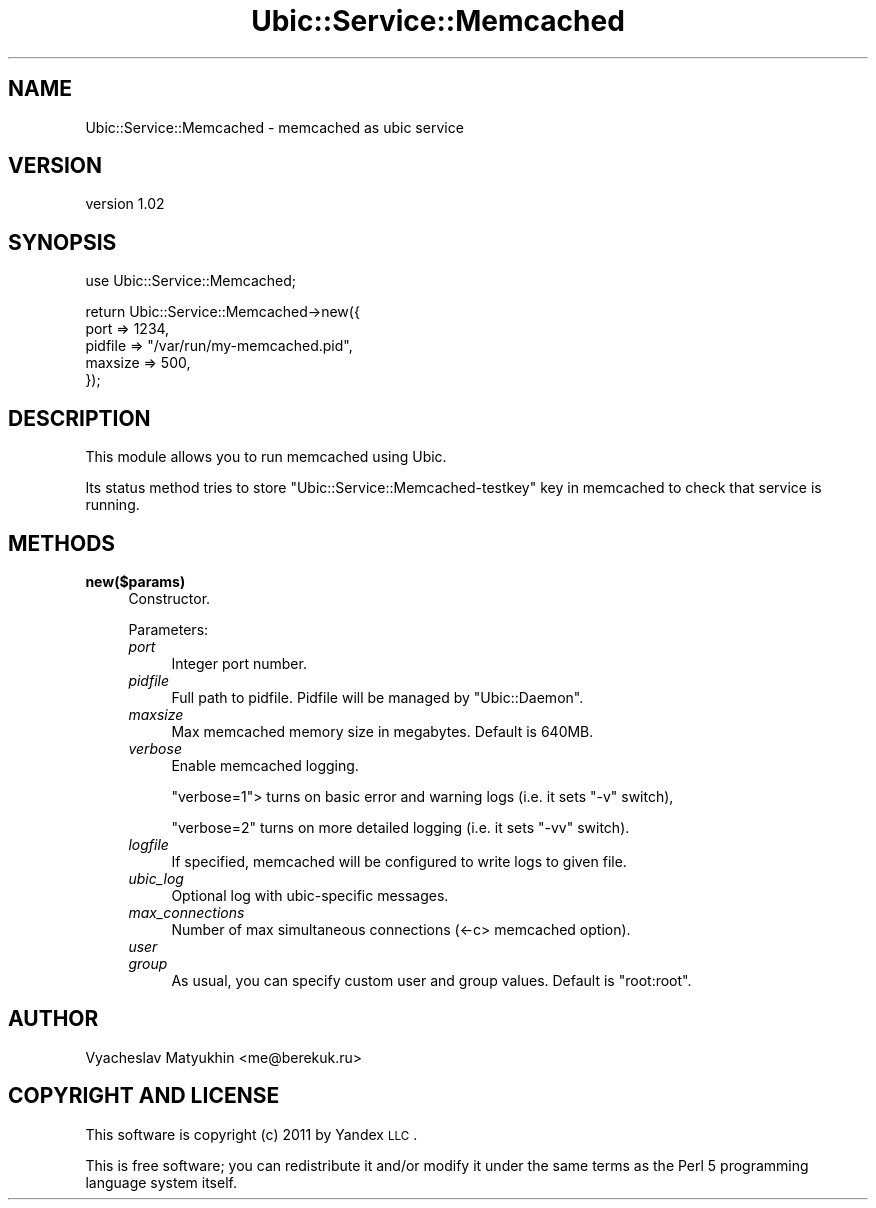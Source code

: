 .\" Automatically generated by Pod::Man v1.37, Pod::Parser v1.32
.\"
.\" Standard preamble:
.\" ========================================================================
.de Sh \" Subsection heading
.br
.if t .Sp
.ne 5
.PP
\fB\\$1\fR
.PP
..
.de Sp \" Vertical space (when we can't use .PP)
.if t .sp .5v
.if n .sp
..
.de Vb \" Begin verbatim text
.ft CW
.nf
.ne \\$1
..
.de Ve \" End verbatim text
.ft R
.fi
..
.\" Set up some character translations and predefined strings.  \*(-- will
.\" give an unbreakable dash, \*(PI will give pi, \*(L" will give a left
.\" double quote, and \*(R" will give a right double quote.  \*(C+ will
.\" give a nicer C++.  Capital omega is used to do unbreakable dashes and
.\" therefore won't be available.  \*(C` and \*(C' expand to `' in nroff,
.\" nothing in troff, for use with C<>.
.tr \(*W-
.ds C+ C\v'-.1v'\h'-1p'\s-2+\h'-1p'+\s0\v'.1v'\h'-1p'
.ie n \{\
.    ds -- \(*W-
.    ds PI pi
.    if (\n(.H=4u)&(1m=24u) .ds -- \(*W\h'-12u'\(*W\h'-12u'-\" diablo 10 pitch
.    if (\n(.H=4u)&(1m=20u) .ds -- \(*W\h'-12u'\(*W\h'-8u'-\"  diablo 12 pitch
.    ds L" ""
.    ds R" ""
.    ds C` ""
.    ds C' ""
'br\}
.el\{\
.    ds -- \|\(em\|
.    ds PI \(*p
.    ds L" ``
.    ds R" ''
'br\}
.\"
.\" If the F register is turned on, we'll generate index entries on stderr for
.\" titles (.TH), headers (.SH), subsections (.Sh), items (.Ip), and index
.\" entries marked with X<> in POD.  Of course, you'll have to process the
.\" output yourself in some meaningful fashion.
.if \nF \{\
.    de IX
.    tm Index:\\$1\t\\n%\t"\\$2"
..
.    nr % 0
.    rr F
.\}
.\"
.\" For nroff, turn off justification.  Always turn off hyphenation; it makes
.\" way too many mistakes in technical documents.
.hy 0
.if n .na
.\"
.\" Accent mark definitions (@(#)ms.acc 1.5 88/02/08 SMI; from UCB 4.2).
.\" Fear.  Run.  Save yourself.  No user-serviceable parts.
.    \" fudge factors for nroff and troff
.if n \{\
.    ds #H 0
.    ds #V .8m
.    ds #F .3m
.    ds #[ \f1
.    ds #] \fP
.\}
.if t \{\
.    ds #H ((1u-(\\\\n(.fu%2u))*.13m)
.    ds #V .6m
.    ds #F 0
.    ds #[ \&
.    ds #] \&
.\}
.    \" simple accents for nroff and troff
.if n \{\
.    ds ' \&
.    ds ` \&
.    ds ^ \&
.    ds , \&
.    ds ~ ~
.    ds /
.\}
.if t \{\
.    ds ' \\k:\h'-(\\n(.wu*8/10-\*(#H)'\'\h"|\\n:u"
.    ds ` \\k:\h'-(\\n(.wu*8/10-\*(#H)'\`\h'|\\n:u'
.    ds ^ \\k:\h'-(\\n(.wu*10/11-\*(#H)'^\h'|\\n:u'
.    ds , \\k:\h'-(\\n(.wu*8/10)',\h'|\\n:u'
.    ds ~ \\k:\h'-(\\n(.wu-\*(#H-.1m)'~\h'|\\n:u'
.    ds / \\k:\h'-(\\n(.wu*8/10-\*(#H)'\z\(sl\h'|\\n:u'
.\}
.    \" troff and (daisy-wheel) nroff accents
.ds : \\k:\h'-(\\n(.wu*8/10-\*(#H+.1m+\*(#F)'\v'-\*(#V'\z.\h'.2m+\*(#F'.\h'|\\n:u'\v'\*(#V'
.ds 8 \h'\*(#H'\(*b\h'-\*(#H'
.ds o \\k:\h'-(\\n(.wu+\w'\(de'u-\*(#H)/2u'\v'-.3n'\*(#[\z\(de\v'.3n'\h'|\\n:u'\*(#]
.ds d- \h'\*(#H'\(pd\h'-\w'~'u'\v'-.25m'\f2\(hy\fP\v'.25m'\h'-\*(#H'
.ds D- D\\k:\h'-\w'D'u'\v'-.11m'\z\(hy\v'.11m'\h'|\\n:u'
.ds th \*(#[\v'.3m'\s+1I\s-1\v'-.3m'\h'-(\w'I'u*2/3)'\s-1o\s+1\*(#]
.ds Th \*(#[\s+2I\s-2\h'-\w'I'u*3/5'\v'-.3m'o\v'.3m'\*(#]
.ds ae a\h'-(\w'a'u*4/10)'e
.ds Ae A\h'-(\w'A'u*4/10)'E
.    \" corrections for vroff
.if v .ds ~ \\k:\h'-(\\n(.wu*9/10-\*(#H)'\s-2\u~\d\s+2\h'|\\n:u'
.if v .ds ^ \\k:\h'-(\\n(.wu*10/11-\*(#H)'\v'-.4m'^\v'.4m'\h'|\\n:u'
.    \" for low resolution devices (crt and lpr)
.if \n(.H>23 .if \n(.V>19 \
\{\
.    ds : e
.    ds 8 ss
.    ds o a
.    ds d- d\h'-1'\(ga
.    ds D- D\h'-1'\(hy
.    ds th \o'bp'
.    ds Th \o'LP'
.    ds ae ae
.    ds Ae AE
.\}
.rm #[ #] #H #V #F C
.\" ========================================================================
.\"
.IX Title "Ubic::Service::Memcached 3"
.TH Ubic::Service::Memcached 3 "2011-03-21" "perl v5.8.8" "User Contributed Perl Documentation"
.SH "NAME"
Ubic::Service::Memcached \- memcached as ubic service
.SH "VERSION"
.IX Header "VERSION"
version 1.02
.SH "SYNOPSIS"
.IX Header "SYNOPSIS"
.Vb 1
\&    use Ubic::Service::Memcached;
.Ve
.PP
.Vb 5
\&    return Ubic::Service::Memcached\->new({
\&        port => 1234,
\&        pidfile => "/var/run/my\-memcached.pid",
\&        maxsize => 500,
\&    });
.Ve
.SH "DESCRIPTION"
.IX Header "DESCRIPTION"
This module allows you to run memcached using Ubic.
.PP
Its status method tries to store \f(CW\*(C`Ubic::Service::Memcached\-testkey\*(C'\fR key in memcached to check that service is running.
.SH "METHODS"
.IX Header "METHODS"
.IP "\fBnew($params)\fR" 4
.IX Item "new($params)"
Constructor.
.Sp
Parameters:
.RS 4
.IP "\fIport\fR" 4
.IX Item "port"
Integer port number.
.IP "\fIpidfile\fR" 4
.IX Item "pidfile"
Full path to pidfile. Pidfile will be managed by \f(CW\*(C`Ubic::Daemon\*(C'\fR.
.IP "\fImaxsize\fR" 4
.IX Item "maxsize"
Max memcached memory size in megabytes. Default is 640MB.
.IP "\fIverbose\fR" 4
.IX Item "verbose"
Enable memcached logging.
.Sp
\&\f(CW\*(C`verbose=1\*(C'\fR> turns on basic error and warning logs (i.e. it sets \f(CW\*(C`\-v\*(C'\fR switch),
.Sp
\&\f(CW\*(C`verbose=2\*(C'\fR turns on more detailed logging (i.e. it sets \f(CW\*(C`\-vv\*(C'\fR switch).
.IP "\fIlogfile\fR" 4
.IX Item "logfile"
If specified, memcached will be configured to write logs to given file.
.IP "\fIubic_log\fR" 4
.IX Item "ubic_log"
Optional log with ubic-specific messages.
.IP "\fImax_connections\fR" 4
.IX Item "max_connections"
Number of max simultaneous connections (<\-c> memcached option).
.IP "\fIuser\fR" 4
.IX Item "user"
.PD 0
.IP "\fIgroup\fR" 4
.IX Item "group"
.PD
As usual, you can specify custom user and group values. Default is \f(CW\*(C`root:root\*(C'\fR.
.RE
.RS 4
.RE
.SH "AUTHOR"
.IX Header "AUTHOR"
Vyacheslav Matyukhin <me@berekuk.ru>
.SH "COPYRIGHT AND LICENSE"
.IX Header "COPYRIGHT AND LICENSE"
This software is copyright (c) 2011 by Yandex \s-1LLC\s0.
.PP
This is free software; you can redistribute it and/or modify it under
the same terms as the Perl 5 programming language system itself.
